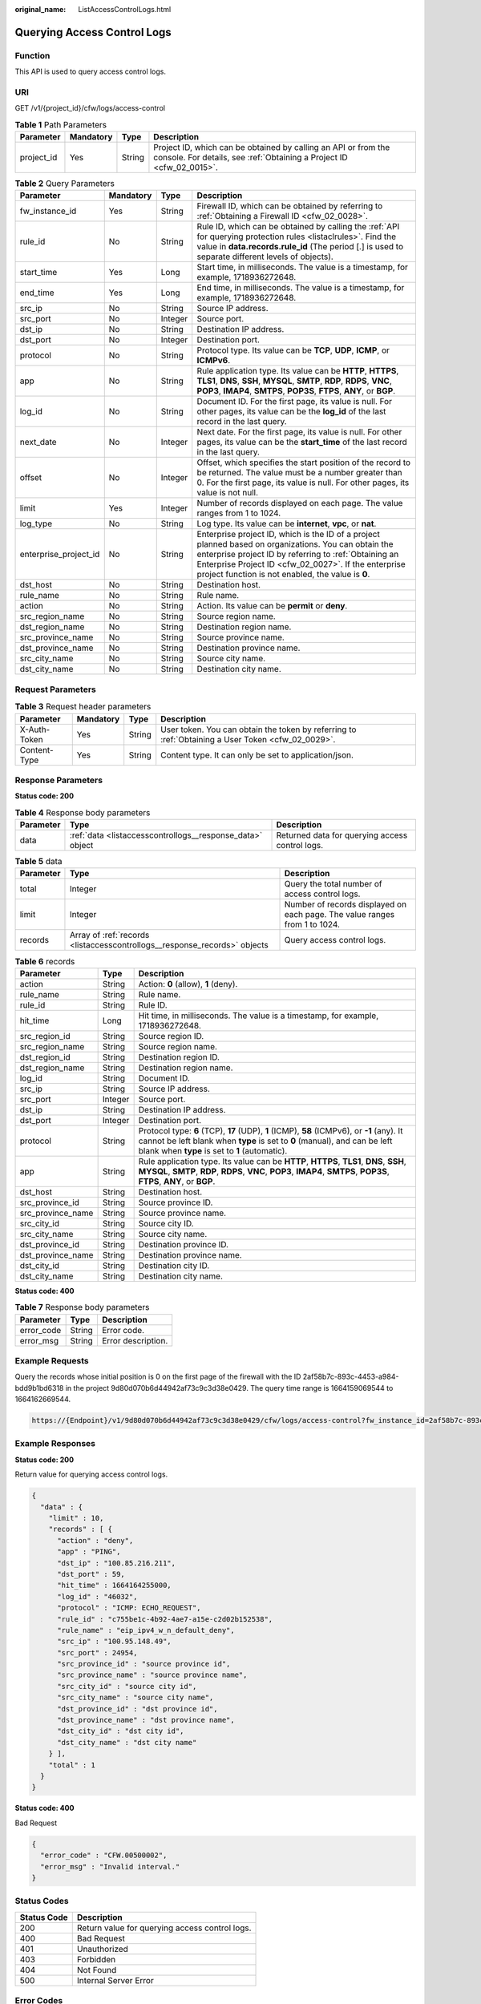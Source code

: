 :original_name: ListAccessControlLogs.html

.. _ListAccessControlLogs:

Querying Access Control Logs
============================

Function
--------

This API is used to query access control logs.

URI
---

GET /v1/{project_id}/cfw/logs/access-control

.. table:: **Table 1** Path Parameters

   +------------+-----------+--------+----------------------------------------------------------------------------------------------------------------------------------------+
   | Parameter  | Mandatory | Type   | Description                                                                                                                            |
   +============+===========+========+========================================================================================================================================+
   | project_id | Yes       | String | Project ID, which can be obtained by calling an API or from the console. For details, see :ref:`Obtaining a Project ID <cfw_02_0015>`. |
   +------------+-----------+--------+----------------------------------------------------------------------------------------------------------------------------------------+

.. table:: **Table 2** Query Parameters

   +-----------------------+-----------+---------+------------------------------------------------------------------------------------------------------------------------------------------------------------------------------------------------------------------------------------------------------------------------------+
   | Parameter             | Mandatory | Type    | Description                                                                                                                                                                                                                                                                  |
   +=======================+===========+=========+==============================================================================================================================================================================================================================================================================+
   | fw_instance_id        | Yes       | String  | Firewall ID, which can be obtained by referring to :ref:`Obtaining a Firewall ID <cfw_02_0028>`.                                                                                                                                                                             |
   +-----------------------+-----------+---------+------------------------------------------------------------------------------------------------------------------------------------------------------------------------------------------------------------------------------------------------------------------------------+
   | rule_id               | No        | String  | Rule ID, which can be obtained by calling the :ref:`API for querying protection rules <listaclrules>`. Find the value in **data.records.rule_id** (The period [.] is used to separate different levels of objects).                                                          |
   +-----------------------+-----------+---------+------------------------------------------------------------------------------------------------------------------------------------------------------------------------------------------------------------------------------------------------------------------------------+
   | start_time            | Yes       | Long    | Start time, in milliseconds. The value is a timestamp, for example, 1718936272648.                                                                                                                                                                                           |
   +-----------------------+-----------+---------+------------------------------------------------------------------------------------------------------------------------------------------------------------------------------------------------------------------------------------------------------------------------------+
   | end_time              | Yes       | Long    | End time, in milliseconds. The value is a timestamp, for example, 1718936272648.                                                                                                                                                                                             |
   +-----------------------+-----------+---------+------------------------------------------------------------------------------------------------------------------------------------------------------------------------------------------------------------------------------------------------------------------------------+
   | src_ip                | No        | String  | Source IP address.                                                                                                                                                                                                                                                           |
   +-----------------------+-----------+---------+------------------------------------------------------------------------------------------------------------------------------------------------------------------------------------------------------------------------------------------------------------------------------+
   | src_port              | No        | Integer | Source port.                                                                                                                                                                                                                                                                 |
   +-----------------------+-----------+---------+------------------------------------------------------------------------------------------------------------------------------------------------------------------------------------------------------------------------------------------------------------------------------+
   | dst_ip                | No        | String  | Destination IP address.                                                                                                                                                                                                                                                      |
   +-----------------------+-----------+---------+------------------------------------------------------------------------------------------------------------------------------------------------------------------------------------------------------------------------------------------------------------------------------+
   | dst_port              | No        | Integer | Destination port.                                                                                                                                                                                                                                                            |
   +-----------------------+-----------+---------+------------------------------------------------------------------------------------------------------------------------------------------------------------------------------------------------------------------------------------------------------------------------------+
   | protocol              | No        | String  | Protocol type. Its value can be **TCP**, **UDP**, **ICMP**, or **ICMPv6**.                                                                                                                                                                                                   |
   +-----------------------+-----------+---------+------------------------------------------------------------------------------------------------------------------------------------------------------------------------------------------------------------------------------------------------------------------------------+
   | app                   | No        | String  | Rule application type. Its value can be **HTTP**, **HTTPS**, **TLS1**, **DNS**, **SSH**, **MYSQL**, **SMTP**, **RDP**, **RDPS**, **VNC**, **POP3**, **IMAP4**, **SMTPS**, **POP3S**, **FTPS**, **ANY**, or **BGP**.                                                          |
   +-----------------------+-----------+---------+------------------------------------------------------------------------------------------------------------------------------------------------------------------------------------------------------------------------------------------------------------------------------+
   | log_id                | No        | String  | Document ID. For the first page, its value is null. For other pages, its value can be the **log_id** of the last record in the last query.                                                                                                                                   |
   +-----------------------+-----------+---------+------------------------------------------------------------------------------------------------------------------------------------------------------------------------------------------------------------------------------------------------------------------------------+
   | next_date             | No        | Integer | Next date. For the first page, its value is null. For other pages, its value can be the **start_time** of the last record in the last query.                                                                                                                                 |
   +-----------------------+-----------+---------+------------------------------------------------------------------------------------------------------------------------------------------------------------------------------------------------------------------------------------------------------------------------------+
   | offset                | No        | Integer | Offset, which specifies the start position of the record to be returned. The value must be a number greater than 0. For the first page, its value is null. For other pages, its value is not null.                                                                           |
   +-----------------------+-----------+---------+------------------------------------------------------------------------------------------------------------------------------------------------------------------------------------------------------------------------------------------------------------------------------+
   | limit                 | Yes       | Integer | Number of records displayed on each page. The value ranges from 1 to 1024.                                                                                                                                                                                                   |
   +-----------------------+-----------+---------+------------------------------------------------------------------------------------------------------------------------------------------------------------------------------------------------------------------------------------------------------------------------------+
   | log_type              | No        | String  | Log type. Its value can be **internet**, **vpc**, or **nat**.                                                                                                                                                                                                                |
   +-----------------------+-----------+---------+------------------------------------------------------------------------------------------------------------------------------------------------------------------------------------------------------------------------------------------------------------------------------+
   | enterprise_project_id | No        | String  | Enterprise project ID, which is the ID of a project planned based on organizations. You can obtain the enterprise project ID by referring to :ref:`Obtaining an Enterprise Project ID <cfw_02_0027>`. If the enterprise project function is not enabled, the value is **0**. |
   +-----------------------+-----------+---------+------------------------------------------------------------------------------------------------------------------------------------------------------------------------------------------------------------------------------------------------------------------------------+
   | dst_host              | No        | String  | Destination host.                                                                                                                                                                                                                                                            |
   +-----------------------+-----------+---------+------------------------------------------------------------------------------------------------------------------------------------------------------------------------------------------------------------------------------------------------------------------------------+
   | rule_name             | No        | String  | Rule name.                                                                                                                                                                                                                                                                   |
   +-----------------------+-----------+---------+------------------------------------------------------------------------------------------------------------------------------------------------------------------------------------------------------------------------------------------------------------------------------+
   | action                | No        | String  | Action. Its value can be **permit** or **deny**.                                                                                                                                                                                                                             |
   +-----------------------+-----------+---------+------------------------------------------------------------------------------------------------------------------------------------------------------------------------------------------------------------------------------------------------------------------------------+
   | src_region_name       | No        | String  | Source region name.                                                                                                                                                                                                                                                          |
   +-----------------------+-----------+---------+------------------------------------------------------------------------------------------------------------------------------------------------------------------------------------------------------------------------------------------------------------------------------+
   | dst_region_name       | No        | String  | Destination region name.                                                                                                                                                                                                                                                     |
   +-----------------------+-----------+---------+------------------------------------------------------------------------------------------------------------------------------------------------------------------------------------------------------------------------------------------------------------------------------+
   | src_province_name     | No        | String  | Source province name.                                                                                                                                                                                                                                                        |
   +-----------------------+-----------+---------+------------------------------------------------------------------------------------------------------------------------------------------------------------------------------------------------------------------------------------------------------------------------------+
   | dst_province_name     | No        | String  | Destination province name.                                                                                                                                                                                                                                                   |
   +-----------------------+-----------+---------+------------------------------------------------------------------------------------------------------------------------------------------------------------------------------------------------------------------------------------------------------------------------------+
   | src_city_name         | No        | String  | Source city name.                                                                                                                                                                                                                                                            |
   +-----------------------+-----------+---------+------------------------------------------------------------------------------------------------------------------------------------------------------------------------------------------------------------------------------------------------------------------------------+
   | dst_city_name         | No        | String  | Destination city name.                                                                                                                                                                                                                                                       |
   +-----------------------+-----------+---------+------------------------------------------------------------------------------------------------------------------------------------------------------------------------------------------------------------------------------------------------------------------------------+

Request Parameters
------------------

.. table:: **Table 3** Request header parameters

   +--------------+-----------+--------+---------------------------------------------------------------------------------------------------+
   | Parameter    | Mandatory | Type   | Description                                                                                       |
   +==============+===========+========+===================================================================================================+
   | X-Auth-Token | Yes       | String | User token. You can obtain the token by referring to :ref:`Obtaining a User Token <cfw_02_0029>`. |
   +--------------+-----------+--------+---------------------------------------------------------------------------------------------------+
   | Content-Type | Yes       | String | Content type. It can only be set to application/json.                                             |
   +--------------+-----------+--------+---------------------------------------------------------------------------------------------------+

Response Parameters
-------------------

**Status code: 200**

.. table:: **Table 4** Response body parameters

   +-----------+-----------------------------------------------------------+-------------------------------------------------+
   | Parameter | Type                                                      | Description                                     |
   +===========+===========================================================+=================================================+
   | data      | :ref:`data <listaccesscontrollogs__response_data>` object | Returned data for querying access control logs. |
   +-----------+-----------------------------------------------------------+-------------------------------------------------+

.. _listaccesscontrollogs__response_data:

.. table:: **Table 5** data

   +-----------+---------------------------------------------------------------------------+----------------------------------------------------------------------------+
   | Parameter | Type                                                                      | Description                                                                |
   +===========+===========================================================================+============================================================================+
   | total     | Integer                                                                   | Query the total number of access control logs.                             |
   +-----------+---------------------------------------------------------------------------+----------------------------------------------------------------------------+
   | limit     | Integer                                                                   | Number of records displayed on each page. The value ranges from 1 to 1024. |
   +-----------+---------------------------------------------------------------------------+----------------------------------------------------------------------------+
   | records   | Array of :ref:`records <listaccesscontrollogs__response_records>` objects | Query access control logs.                                                 |
   +-----------+---------------------------------------------------------------------------+----------------------------------------------------------------------------+

.. _listaccesscontrollogs__response_records:

.. table:: **Table 6** records

   +-------------------+---------+----------------------------------------------------------------------------------------------------------------------------------------------------------------------------------------------------------------------------+
   | Parameter         | Type    | Description                                                                                                                                                                                                                |
   +===================+=========+============================================================================================================================================================================================================================+
   | action            | String  | Action: **0** (allow), **1** (deny).                                                                                                                                                                                       |
   +-------------------+---------+----------------------------------------------------------------------------------------------------------------------------------------------------------------------------------------------------------------------------+
   | rule_name         | String  | Rule name.                                                                                                                                                                                                                 |
   +-------------------+---------+----------------------------------------------------------------------------------------------------------------------------------------------------------------------------------------------------------------------------+
   | rule_id           | String  | Rule ID.                                                                                                                                                                                                                   |
   +-------------------+---------+----------------------------------------------------------------------------------------------------------------------------------------------------------------------------------------------------------------------------+
   | hit_time          | Long    | Hit time, in milliseconds. The value is a timestamp, for example, 1718936272648.                                                                                                                                           |
   +-------------------+---------+----------------------------------------------------------------------------------------------------------------------------------------------------------------------------------------------------------------------------+
   | src_region_id     | String  | Source region ID.                                                                                                                                                                                                          |
   +-------------------+---------+----------------------------------------------------------------------------------------------------------------------------------------------------------------------------------------------------------------------------+
   | src_region_name   | String  | Source region name.                                                                                                                                                                                                        |
   +-------------------+---------+----------------------------------------------------------------------------------------------------------------------------------------------------------------------------------------------------------------------------+
   | dst_region_id     | String  | Destination region ID.                                                                                                                                                                                                     |
   +-------------------+---------+----------------------------------------------------------------------------------------------------------------------------------------------------------------------------------------------------------------------------+
   | dst_region_name   | String  | Destination region name.                                                                                                                                                                                                   |
   +-------------------+---------+----------------------------------------------------------------------------------------------------------------------------------------------------------------------------------------------------------------------------+
   | log_id            | String  | Document ID.                                                                                                                                                                                                               |
   +-------------------+---------+----------------------------------------------------------------------------------------------------------------------------------------------------------------------------------------------------------------------------+
   | src_ip            | String  | Source IP address.                                                                                                                                                                                                         |
   +-------------------+---------+----------------------------------------------------------------------------------------------------------------------------------------------------------------------------------------------------------------------------+
   | src_port          | Integer | Source port.                                                                                                                                                                                                               |
   +-------------------+---------+----------------------------------------------------------------------------------------------------------------------------------------------------------------------------------------------------------------------------+
   | dst_ip            | String  | Destination IP address.                                                                                                                                                                                                    |
   +-------------------+---------+----------------------------------------------------------------------------------------------------------------------------------------------------------------------------------------------------------------------------+
   | dst_port          | Integer | Destination port.                                                                                                                                                                                                          |
   +-------------------+---------+----------------------------------------------------------------------------------------------------------------------------------------------------------------------------------------------------------------------------+
   | protocol          | String  | Protocol type: **6** (TCP), **17** (UDP), **1** (ICMP), **58** (ICMPv6), or **-1** (any). It cannot be left blank when **type** is set to **0** (manual), and can be left blank when **type** is set to **1** (automatic). |
   +-------------------+---------+----------------------------------------------------------------------------------------------------------------------------------------------------------------------------------------------------------------------------+
   | app               | String  | Rule application type. Its value can be **HTTP**, **HTTPS**, **TLS1**, **DNS**, **SSH**, **MYSQL**, **SMTP**, **RDP**, **RDPS**, **VNC**, **POP3**, **IMAP4**, **SMTPS**, **POP3S**, **FTPS**, **ANY**, or **BGP**.        |
   +-------------------+---------+----------------------------------------------------------------------------------------------------------------------------------------------------------------------------------------------------------------------------+
   | dst_host          | String  | Destination host.                                                                                                                                                                                                          |
   +-------------------+---------+----------------------------------------------------------------------------------------------------------------------------------------------------------------------------------------------------------------------------+
   | src_province_id   | String  | Source province ID.                                                                                                                                                                                                        |
   +-------------------+---------+----------------------------------------------------------------------------------------------------------------------------------------------------------------------------------------------------------------------------+
   | src_province_name | String  | Source province name.                                                                                                                                                                                                      |
   +-------------------+---------+----------------------------------------------------------------------------------------------------------------------------------------------------------------------------------------------------------------------------+
   | src_city_id       | String  | Source city ID.                                                                                                                                                                                                            |
   +-------------------+---------+----------------------------------------------------------------------------------------------------------------------------------------------------------------------------------------------------------------------------+
   | src_city_name     | String  | Source city name.                                                                                                                                                                                                          |
   +-------------------+---------+----------------------------------------------------------------------------------------------------------------------------------------------------------------------------------------------------------------------------+
   | dst_province_id   | String  | Destination province ID.                                                                                                                                                                                                   |
   +-------------------+---------+----------------------------------------------------------------------------------------------------------------------------------------------------------------------------------------------------------------------------+
   | dst_province_name | String  | Destination province name.                                                                                                                                                                                                 |
   +-------------------+---------+----------------------------------------------------------------------------------------------------------------------------------------------------------------------------------------------------------------------------+
   | dst_city_id       | String  | Destination city ID.                                                                                                                                                                                                       |
   +-------------------+---------+----------------------------------------------------------------------------------------------------------------------------------------------------------------------------------------------------------------------------+
   | dst_city_name     | String  | Destination city name.                                                                                                                                                                                                     |
   +-------------------+---------+----------------------------------------------------------------------------------------------------------------------------------------------------------------------------------------------------------------------------+

**Status code: 400**

.. table:: **Table 7** Response body parameters

   ========== ====== ==================
   Parameter  Type   Description
   ========== ====== ==================
   error_code String Error code.
   error_msg  String Error description.
   ========== ====== ==================

Example Requests
----------------

Query the records whose initial position is 0 on the first page of the firewall with the ID 2af58b7c-893c-4453-a984-bdd9b1bd6318 in the project 9d80d070b6d44942af73c9c3d38e0429. The query time range is 1664159069544 to 1664162669544.

.. code-block::

   https://{Endpoint}/v1/9d80d070b6d44942af73c9c3d38e0429/cfw/logs/access-control?fw_instance_id=2af58b7c-893c-4453-a984-bdd9b1bd6318&start_time=1664159069544&end_time=1664162669544&limit=10

Example Responses
-----------------

**Status code: 200**

Return value for querying access control logs.

.. code-block::

   {
     "data" : {
       "limit" : 10,
       "records" : [ {
         "action" : "deny",
         "app" : "PING",
         "dst_ip" : "100.85.216.211",
         "dst_port" : 59,
         "hit_time" : 1664164255000,
         "log_id" : "46032",
         "protocol" : "ICMP: ECHO_REQUEST",
         "rule_id" : "c755be1c-4b92-4ae7-a15e-c2d02b152538",
         "rule_name" : "eip_ipv4_w_n_default_deny",
         "src_ip" : "100.95.148.49",
         "src_port" : 24954,
         "src_province_id" : "source province id",
         "src_province_name" : "source province name",
         "src_city_id" : "source city id",
         "src_city_name" : "source city name",
         "dst_province_id" : "dst province id",
         "dst_province_name" : "dst province name",
         "dst_city_id" : "dst city id",
         "dst_city_name" : "dst city name"
       } ],
       "total" : 1
     }
   }

**Status code: 400**

Bad Request

.. code-block::

   {
     "error_code" : "CFW.00500002",
     "error_msg" : "Invalid interval."
   }

Status Codes
------------

=========== ==============================================
Status Code Description
=========== ==============================================
200         Return value for querying access control logs.
400         Bad Request
401         Unauthorized
403         Forbidden
404         Not Found
500         Internal Server Error
=========== ==============================================

Error Codes
-----------

See :ref:`Error Codes <errorcode>`.
